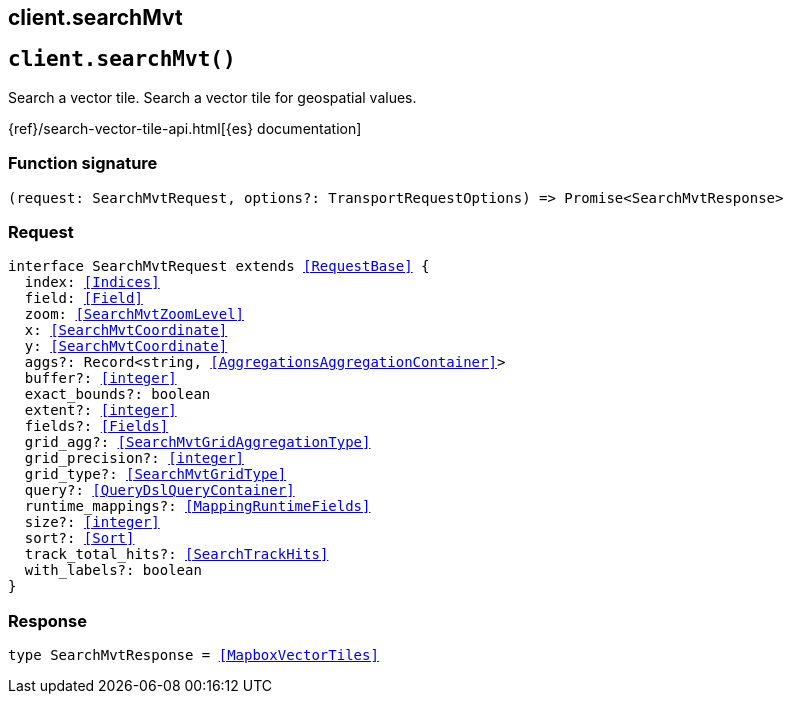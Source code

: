[[reference-search_mvt]]
== client.searchMvt

////////
===========================================================================================================================
||                                                                                                                       ||
||                                                                                                                       ||
||                                                                                                                       ||
||        ██████╗ ███████╗ █████╗ ██████╗ ███╗   ███╗███████╗                                                            ||
||        ██╔══██╗██╔════╝██╔══██╗██╔══██╗████╗ ████║██╔════╝                                                            ||
||        ██████╔╝█████╗  ███████║██║  ██║██╔████╔██║█████╗                                                              ||
||        ██╔══██╗██╔══╝  ██╔══██║██║  ██║██║╚██╔╝██║██╔══╝                                                              ||
||        ██║  ██║███████╗██║  ██║██████╔╝██║ ╚═╝ ██║███████╗                                                            ||
||        ╚═╝  ╚═╝╚══════╝╚═╝  ╚═╝╚═════╝ ╚═╝     ╚═╝╚══════╝                                                            ||
||                                                                                                                       ||
||                                                                                                                       ||
||    This file is autogenerated, DO NOT send pull requests that changes this file directly.                             ||
||    You should update the script that does the generation, which can be found in:                                      ||
||    https://github.com/elastic/elastic-client-generator-js                                                             ||
||                                                                                                                       ||
||    You can run the script with the following command:                                                                 ||
||       npm run elasticsearch -- --version <version>                                                                    ||
||                                                                                                                       ||
||                                                                                                                       ||
||                                                                                                                       ||
===========================================================================================================================
////////
++++
<style>
.lang-ts a.xref {
  text-decoration: underline !important;
}
</style>
++++


[discrete]
[[client.searchMvt]]
== `client.searchMvt()`

Search a vector tile. Search a vector tile for geospatial values.

{ref}/search-vector-tile-api.html[{es} documentation]
[discrete]
=== Function signature

[source,ts]
----
(request: SearchMvtRequest, options?: TransportRequestOptions) => Promise<SearchMvtResponse>
----

[discrete]
=== Request

[source,ts,subs=+macros]
----
interface SearchMvtRequest extends <<RequestBase>> {
  index: <<Indices>>
  field: <<Field>>
  zoom: <<SearchMvtZoomLevel>>
  x: <<SearchMvtCoordinate>>
  y: <<SearchMvtCoordinate>>
  aggs?: Record<string, <<AggregationsAggregationContainer>>>
  buffer?: <<integer>>
  exact_bounds?: boolean
  extent?: <<integer>>
  fields?: <<Fields>>
  grid_agg?: <<SearchMvtGridAggregationType>>
  grid_precision?: <<integer>>
  grid_type?: <<SearchMvtGridType>>
  query?: <<QueryDslQueryContainer>>
  runtime_mappings?: <<MappingRuntimeFields>>
  size?: <<integer>>
  sort?: <<Sort>>
  track_total_hits?: <<SearchTrackHits>>
  with_labels?: boolean
}

----


[discrete]
=== Response

[source,ts,subs=+macros]
----
type SearchMvtResponse = <<MapboxVectorTiles>>

----


